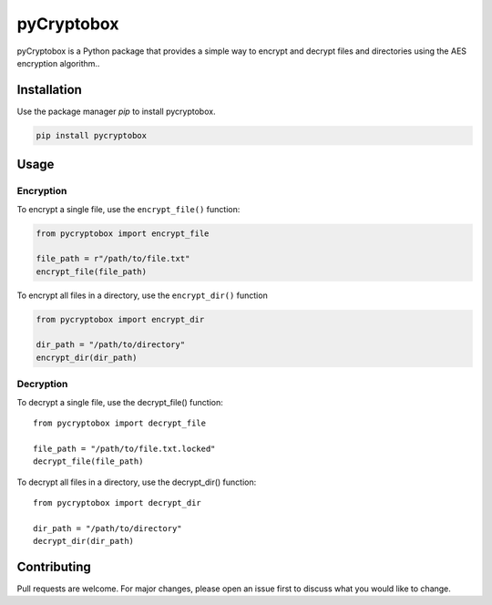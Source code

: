 pyCryptobox
===========

pyCryptobox is a Python package that provides a simple way to encrypt
and decrypt files and directories using the AES encryption algorithm..

Installation
------------

Use the package manager `pip` to install pycryptobox.

.. code:: bash

   pip install pycryptobox

Usage
-----

Encryption
~~~~~~~~~~

To encrypt a single file, use the ``encrypt_file()`` function:

.. code:: python

   from pycryptobox import encrypt_file

   file_path = r"/path/to/file.txt"
   encrypt_file(file_path)

To encrypt all files in a directory, use the ``encrypt_dir()`` function

.. code:: python

   from pycryptobox import encrypt_dir

   dir_path = "/path/to/directory"
   encrypt_dir(dir_path)

Decryption
~~~~~~~~~~

To decrypt a single file, use the decrypt_file() function:

::

   from pycryptobox import decrypt_file

   file_path = "/path/to/file.txt.locked"
   decrypt_file(file_path)

To decrypt all files in a directory, use the decrypt_dir() function:

::

   from pycryptobox import decrypt_dir

   dir_path = "/path/to/directory"
   decrypt_dir(dir_path)

Contributing
------------

Pull requests are welcome. For major changes, please open an issue first
to discuss what you would like to change.
